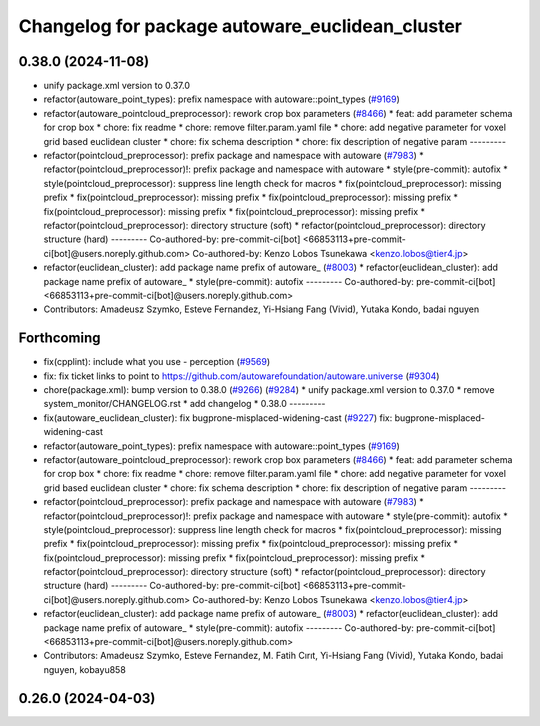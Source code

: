 ^^^^^^^^^^^^^^^^^^^^^^^^^^^^^^^^^^^^^^^^^^^^^^^^
Changelog for package autoware_euclidean_cluster
^^^^^^^^^^^^^^^^^^^^^^^^^^^^^^^^^^^^^^^^^^^^^^^^

0.38.0 (2024-11-08)
-------------------
* unify package.xml version to 0.37.0
* refactor(autoware_point_types): prefix namespace with autoware::point_types (`#9169 <https://github.com/autowarefoundation/autoware.universe/issues/9169>`_)
* refactor(autoware_pointcloud_preprocessor): rework crop box parameters (`#8466 <https://github.com/autowarefoundation/autoware.universe/issues/8466>`_)
  * feat: add parameter schema for crop box
  * chore: fix readme
  * chore: remove filter.param.yaml file
  * chore: add negative parameter for voxel grid based euclidean cluster
  * chore: fix schema description
  * chore: fix description of negative param
  ---------
* refactor(pointcloud_preprocessor): prefix package and namespace with autoware (`#7983 <https://github.com/autowarefoundation/autoware.universe/issues/7983>`_)
  * refactor(pointcloud_preprocessor)!: prefix package and namespace with autoware
  * style(pre-commit): autofix
  * style(pointcloud_preprocessor): suppress line length check for macros
  * fix(pointcloud_preprocessor): missing prefix
  * fix(pointcloud_preprocessor): missing prefix
  * fix(pointcloud_preprocessor): missing prefix
  * fix(pointcloud_preprocessor): missing prefix
  * fix(pointcloud_preprocessor): missing prefix
  * refactor(pointcloud_preprocessor): directory structure (soft)
  * refactor(pointcloud_preprocessor): directory structure (hard)
  ---------
  Co-authored-by: pre-commit-ci[bot] <66853113+pre-commit-ci[bot]@users.noreply.github.com>
  Co-authored-by: Kenzo Lobos Tsunekawa <kenzo.lobos@tier4.jp>
* refactor(euclidean_cluster): add package name prefix of autoware\_ (`#8003 <https://github.com/autowarefoundation/autoware.universe/issues/8003>`_)
  * refactor(euclidean_cluster): add package name prefix of autoware\_
  * style(pre-commit): autofix
  ---------
  Co-authored-by: pre-commit-ci[bot] <66853113+pre-commit-ci[bot]@users.noreply.github.com>
* Contributors: Amadeusz Szymko, Esteve Fernandez, Yi-Hsiang Fang (Vivid), Yutaka Kondo, badai nguyen

Forthcoming
-----------
* fix(cpplint): include what you use - perception (`#9569 <https://github.com/tier4/autoware.universe/issues/9569>`_)
* fix: fix ticket links to point to https://github.com/autowarefoundation/autoware.universe (`#9304 <https://github.com/tier4/autoware.universe/issues/9304>`_)
* chore(package.xml): bump version to 0.38.0 (`#9266 <https://github.com/tier4/autoware.universe/issues/9266>`_) (`#9284 <https://github.com/tier4/autoware.universe/issues/9284>`_)
  * unify package.xml version to 0.37.0
  * remove system_monitor/CHANGELOG.rst
  * add changelog
  * 0.38.0
  ---------
* fix(autoware_euclidean_cluster): fix bugprone-misplaced-widening-cast (`#9227 <https://github.com/tier4/autoware.universe/issues/9227>`_)
  fix: bugprone-misplaced-widening-cast
* refactor(autoware_point_types): prefix namespace with autoware::point_types (`#9169 <https://github.com/tier4/autoware.universe/issues/9169>`_)
* refactor(autoware_pointcloud_preprocessor): rework crop box parameters (`#8466 <https://github.com/tier4/autoware.universe/issues/8466>`_)
  * feat: add parameter schema for crop box
  * chore: fix readme
  * chore: remove filter.param.yaml file
  * chore: add negative parameter for voxel grid based euclidean cluster
  * chore: fix schema description
  * chore: fix description of negative param
  ---------
* refactor(pointcloud_preprocessor): prefix package and namespace with autoware (`#7983 <https://github.com/tier4/autoware.universe/issues/7983>`_)
  * refactor(pointcloud_preprocessor)!: prefix package and namespace with autoware
  * style(pre-commit): autofix
  * style(pointcloud_preprocessor): suppress line length check for macros
  * fix(pointcloud_preprocessor): missing prefix
  * fix(pointcloud_preprocessor): missing prefix
  * fix(pointcloud_preprocessor): missing prefix
  * fix(pointcloud_preprocessor): missing prefix
  * fix(pointcloud_preprocessor): missing prefix
  * refactor(pointcloud_preprocessor): directory structure (soft)
  * refactor(pointcloud_preprocessor): directory structure (hard)
  ---------
  Co-authored-by: pre-commit-ci[bot] <66853113+pre-commit-ci[bot]@users.noreply.github.com>
  Co-authored-by: Kenzo Lobos Tsunekawa <kenzo.lobos@tier4.jp>
* refactor(euclidean_cluster): add package name prefix of autoware\_ (`#8003 <https://github.com/tier4/autoware.universe/issues/8003>`_)
  * refactor(euclidean_cluster): add package name prefix of autoware\_
  * style(pre-commit): autofix
  ---------
  Co-authored-by: pre-commit-ci[bot] <66853113+pre-commit-ci[bot]@users.noreply.github.com>
* Contributors: Amadeusz Szymko, Esteve Fernandez, M. Fatih Cırıt, Yi-Hsiang Fang (Vivid), Yutaka Kondo, badai nguyen, kobayu858

0.26.0 (2024-04-03)
-------------------
